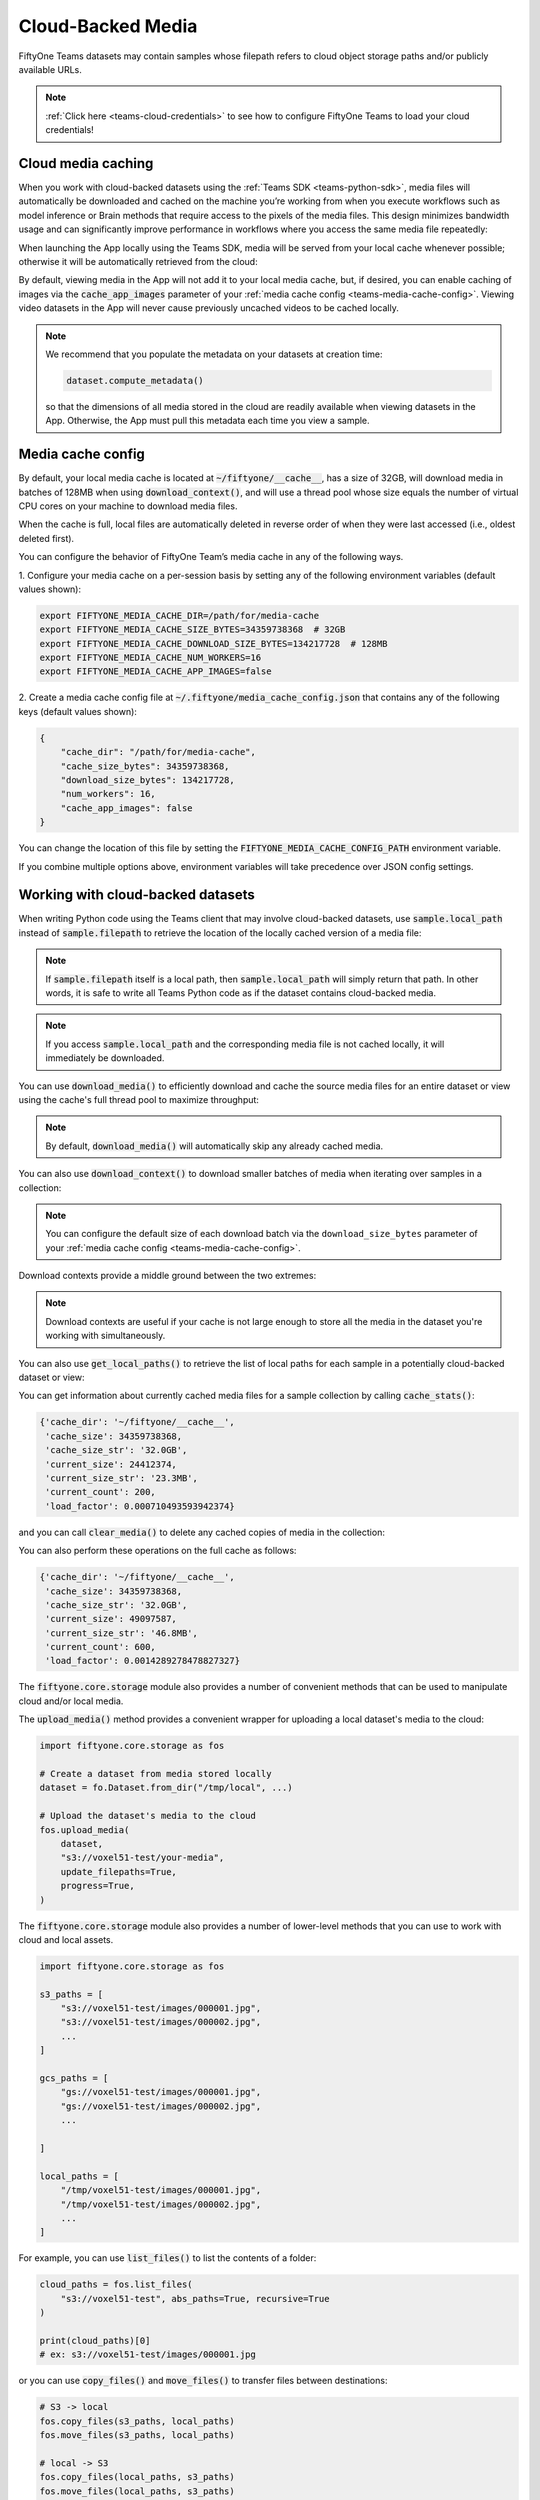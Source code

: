 .. _teams-cloud-media:

Cloud-Backed Media
==================

.. default-role:: code

FiftyOne Teams datasets may contain samples whose filepath refers to cloud
object storage paths and/or publicly available URLs.

.. note::

   :ref:`Click here <teams-cloud-credentials>` to see how to configure FiftyOne
   Teams to load your cloud credentials!

.. _teams-cloud-media-caching:

Cloud media caching
___________________

When you work with cloud-backed datasets using the
:ref:`Teams SDK <teams-python-sdk>`, media files will automatically be
downloaded and cached on the machine you’re working from when you execute
workflows such as model inference or Brain methods that require access to the
pixels of the media files. This design minimizes bandwidth usage and can
significantly improve performance in workflows where you access the same media
file repeatedly:

.. code-block:: python
    :linenos:

    import fiftyone as fo
    import fiftyone.brain as fob

    dataset = fo.load_dataset("a-teams-dataset")

    # Automatically downloads cloud media to your local cache for processing
    fob.compute_visualization(dataset, brain_key="img_viz")

When launching the App locally using the Teams SDK, media will be served from
your local cache whenever possible; otherwise it will be automatically
retrieved from the cloud:

.. code-block:: python
    :linenos:

    import fiftyone as fo

    dataset = fo.load_dataset("a-teams-dataset")

    # Any media you view will be automatically retrieved from the cloud
    session = fo.launch_app(dataset)

By default, viewing media in the App will not add it to your local media cache,
but, if desired, you can enable caching of images via the `cache_app_images`
parameter of your :ref:`media cache config <teams-media-cache-config>`. Viewing
video datasets in the App will never cause previously uncached videos to be
cached locally.

.. note::

    We recommend that you populate the metadata on your datasets at creation
    time:

    .. code-block:: python

        dataset.compute_metadata()

    so that the dimensions of all media stored in the cloud are readily
    available when viewing datasets in the App. Otherwise, the App must pull
    this metadata each time you view a sample.

.. _teams-media-cache-config:

Media cache config
__________________

By default, your local media cache is located at `~/fiftyone/__cache__`, has
a size of 32GB, will download media in batches of 128MB when using
`download_context()`, and will use a thread pool whose size equals the number
of virtual CPU cores on your machine to download media files.

When the cache is full, local files are automatically deleted in reverse order
of when they were last accessed (i.e., oldest deleted first).

You can configure the behavior of FiftyOne Team’s media cache in any of the
following ways.

1. Configure your media cache on a per-session basis by setting any of the
following environment variables (default values shown):

.. code-block:: shell

    export FIFTYONE_MEDIA_CACHE_DIR=/path/for/media-cache
    export FIFTYONE_MEDIA_CACHE_SIZE_BYTES=34359738368  # 32GB
    export FIFTYONE_MEDIA_CACHE_DOWNLOAD_SIZE_BYTES=134217728  # 128MB
    export FIFTYONE_MEDIA_CACHE_NUM_WORKERS=16
    export FIFTYONE_MEDIA_CACHE_APP_IMAGES=false

2. Create a media cache config file at `~/.fiftyone/media_cache_config.json`
that contains any of the following keys (default values shown):

.. code-block:: json

    {
        "cache_dir": "/path/for/media-cache",
        "cache_size_bytes": 34359738368,
        "download_size_bytes": 134217728,
        "num_workers": 16,
        "cache_app_images": false
    }

You can change the location of this file by setting the
`FIFTYONE_MEDIA_CACHE_CONFIG_PATH` environment variable.

If you combine multiple options above, environment variables will take
precedence over JSON config settings.

.. _teams-cloud-media-python:

Working with cloud-backed datasets
__________________________________

When writing Python code using the Teams client that may involve cloud-backed
datasets, use `sample.local_path` instead of `sample.filepath` to retrieve
the location of the locally cached version of a media file:

.. code-block:: python
    :linenos:

    import fiftyone as fo

    dataset = fo.load_dataset("a-teams-dataset")
    sample = dataset.first()

    print(sample.filepath)
    # ex: s3://voxel51-test/images/000001.jpg

    print(sample.local_path)
    # ex: ~/fiftyone/__cache__/media/s3/voxel51-test/images/000001.jpg

.. note::

    If `sample.filepath` itself is a local path, then `sample.local_path`
    will simply return that path. In other words, it is safe to write all Teams
    Python code as if the dataset contains cloud-backed media.

.. note::

    If you access `sample.local_path` and the corresponding media file is not
    cached locally, it will immediately be downloaded.

You can use `download_media()` to efficiently download and cache the source
media files for an entire dataset or view using the cache's full thread pool to
maximize throughput:

.. code-block:: python
    :linenos:

    import fiftyone as fo

    # Download media for a view
    view = dataset.shuffle().limit(10)
    view.download_media()

    # Download all media in the dataset
    dataset.download_media()

.. note::

    By default, `download_media()` will automatically skip any already cached
    media.

You can also use `download_context()` to download smaller batches of media
when iterating over samples in a collection:

.. code-block:: python
    :linenos:

    import fiftyone as fo

    dataset = fo.load_dataset("a-teams-dataset")

    # Download media using the default batching strategy
    with dataset.download_context():
        for sample in dataset:
            sample.local_path  # already downloaded

    # Download media in batches of 50MB
    with dataset.download_context(target_size_bytes=50 * 1024**2):
        for sample in dataset:
            sample.local_path  # already downloaded

.. note::

    You can configure the default size of each download batch via the
    ``download_size_bytes`` parameter of your
    :ref:`media cache config <teams-media-cache-config>`.

Download contexts provide a middle ground between the two extremes:

.. code-block:: python
    :linenos:

    # Download all media in advance
    dataset.download_media()
    for sample in dataset:
        sample.local_path  # already downloaded

    # Download individual images just in time
    for sample in dataset:
        sample.local_path   # downloads media now

.. note::

    Download contexts are useful if your cache is not large enough to store all
    the media in the dataset you're working with simultaneously.

You can also use `get_local_paths()` to retrieve the list of local paths
for each sample in a potentially cloud-backed dataset or view:

.. code-block:: python
    :linenos:

    # These methods support full datasets or views into them
    sample_collection = dataset
    # sample_collection = dataset.limit(10)

    # Retrieve the local paths for all media in a collection
    local_paths = sample_collection.get_local_paths()

    print(local_paths[0])
    # ex: ~/fiftyone/__cache__/media/s3/voxel51-test/images/000001.jpg

    # Retrieve the possibly-cloud paths for all media in a collection
    cloud_paths = sample_collection.values("filepath")

    print(cloud_paths[0])
    # ex: s3://voxel51-test/images/000001.jpg

You can get information about currently cached media files for a sample
collection by calling `cache_stats()`:

.. code-block:: python
    :linenos:

    # View cache stats for the current collection
    sample_collection.cache_stats()

.. code-block:: text

    {'cache_dir': '~/fiftyone/__cache__',
     'cache_size': 34359738368,
     'cache_size_str': '32.0GB',
     'current_size': 24412374,
     'current_size_str': '23.3MB',
     'current_count': 200,
     'load_factor': 0.000710493593942374}

and you can call `clear_media()` to delete any cached copies of media in the
collection:

.. code-block:: python
    :linenos:

    # Clear this collection's media from the cache
    sample_collection.clear_media()

You can also perform these operations on the full cache as follows:

.. code-block:: python
    :linenos:

    # View global cache stats
    print(fo.media_cache.stats())

.. code-block:: text

    {'cache_dir': '~/fiftyone/__cache__',
     'cache_size': 34359738368,
     'cache_size_str': '32.0GB',
     'current_size': 49097587,
     'current_size_str': '46.8MB',
     'current_count': 600,
     'load_factor': 0.0014289278478827327}

.. code-block:: python
    :linenos:

    # Clear the entire cache
    fo.media_cache.clear()

The `fiftyone.core.storage` module also provides a number of convenient
methods that can be used to manipulate cloud and/or local media.

The `upload_media()` method provides a convenient wrapper for uploading a local
dataset's media to the cloud:

.. code-block:: python

    import fiftyone.core.storage as fos

    # Create a dataset from media stored locally
    dataset = fo.Dataset.from_dir("/tmp/local", ...)

    # Upload the dataset's media to the cloud
    fos.upload_media(
        dataset,
        "s3://voxel51-test/your-media",
        update_filepaths=True,
        progress=True,
    )

The `fiftyone.core.storage` module also provides a number of lower-level
methods that you can use to work with cloud and local assets.

.. code-block:: python

    import fiftyone.core.storage as fos

    s3_paths = [
        "s3://voxel51-test/images/000001.jpg",
        "s3://voxel51-test/images/000002.jpg",
        ...
    ]

    gcs_paths = [
        "gs://voxel51-test/images/000001.jpg",
        "gs://voxel51-test/images/000002.jpg",
        ...

    ]

    local_paths = [
        "/tmp/voxel51-test/images/000001.jpg",
        "/tmp/voxel51-test/images/000002.jpg",
        ...
    ]

For example, you can use `list_files()` to list the contents of a folder:

.. code-block:: python

    cloud_paths = fos.list_files(
        "s3://voxel51-test", abs_paths=True, recursive=True
    )

    print(cloud_paths)[0]
    # ex: s3://voxel51-test/images/000001.jpg

or you can use `copy_files()` and `move_files()` to transfer files between
destinations:

.. code-block:: python

    # S3 -> local
    fos.copy_files(s3_paths, local_paths)
    fos.move_files(s3_paths, local_paths)

    # local -> S3
    fos.copy_files(local_paths, s3_paths)
    fos.move_files(local_paths, s3_paths)

    # S3 -> GCS
    fos.copy_files(s3_paths, gcs_paths)
    fos.move_files(s3_paths, gcs_paths)

or you can use `delete_files()` to delete assets:

.. code-block:: python

    fos.delete_files(s3_paths)
    fos.delete_files(gcs_paths)
    fos.delete_files(local_paths)

.. note::

    All of the above methods use the media cache's thread pool to maximize
    throughput.

.. _teams-cloud-api-reference:

API reference
_____________

`Dataset` methods
-----------------

.. code-block:: python

    import fiftyone as fo

    fo.Dataset.download_media?
    fo.Dataset.download_context?
    fo.Dataset.get_local_paths?
    fo.Dataset.cache_stats?
    fo.Dataset.clear_media?

.. code-block:: python

    fo.Dataset.download_media(
        self,
        media_fields=None,
        group_slices=None,
        update=False,
        skip_failures=True,
        progress=None,
    ):
        """Downloads the source media files for all samples in the collection.

        This method is only useful for collections that contain remote media.

        Any existing files are not re-downloaded, unless ``update == True`` and
        their checksums no longer match.

        Args:
            media_fields (None): a field or iterable of fields containing media
                to download. By default, all media fields in the collection's
                :meth:`app_config` are used
            group_slices (None): an optional subset of group slices for which
                to download media. Only applicable when the collection contains
                groups
            update (False): whether to re-download media whose checksums no
                longer match
            skip_failures (True): whether to gracefully continue without
                raising an error if a remote file cannot be downloaded
            progress (None): whether to render a progress bar tracking the
                progress of any downloads (True/False), use the default value
                ``fiftyone.config.show_progress_bars`` (None), or a progress
                callback function to invoke instead
        """

.. code-block:: python

    fo.Dataset.download_context(
        self,
        batch_size=None,
        target_size_bytes=None,
        media_fields=None,
        group_slices=None,
        update=False,
        skip_failures=True,
        clear=False,
        progress=None,
    ):
        """Returns a context that can be used to pre-download media in batches
        when iterating over samples in this collection.

        If no ``batch_size`` or ``target_size_bytes`` is provided, media are
        downloaded in batches of ``fo.media_cache_config.download_size_bytes``.

        Args:
            batch_size (None): a sample batch size to use for each download
            target_size_bytes (None): a target content size, in bytes, for each
                download batch. If negative, all media is downloaded in one
                batch
            media_fields (None): a field or iterable of fields containing media
                to download. By default, all media fields in the collection's
                :meth:`app_config` are used
            group_slices (None): an optional subset of group slices to download
                media for. Only applicable when the collection contains groups
            update (False): whether to re-download media whose checksums no
                longer match
            skip_failures (True): whether to gracefully continue without
                raising an error if a remote file cannot be downloaded
            clear (False): whether to clear the media from the cache when the
                context exits
            progress (None): whether to render a progress bar tracking the
                progress of any downloads (True/False), use the default value
                ``fiftyone.config.show_progress_bars`` (None), or a progress
                callback function to invoke instead
            **kwargs: valid keyword arguments for :meth:`download_media`

        Returns:
            a :class:`DownloadContext`
        """

.. code-block:: python

    fo.Dataset.get_local_paths(
        self,
        media_field="filepath",
        download=True,
        skip_failures=True,
        progress=None,
    ):
        """Returns a list of local paths to the media files in this collection.

        This method is only useful for collections that contain remote media.

        Args:
            media_field ("filepath"): the field containing the media paths
            download (True): whether to download any non-cached media files
            skip_failures (True): whether to gracefully continue without
                raising an error if a remote file cannot be downloaded
            progress (None): whether to render a progress bar tracking the
                progress of any downloads (True/False), use the default value
                ``fiftyone.config.show_progress_bars`` (None), or a progress
                callback function to invoke instead

        Returns:
            a list of local filepaths
        """

.. code-block:: python

    fo.Dataset.cache_stats(self, media_fields=None, group_slices=None):
        """Returns a dictionary of stats about the cached media files in this
        collection.

        This method is only useful for collections that contain remote media.

        Args:
            media_fields (None): a field or iterable of fields containing media
                paths. By default, all media fields in the collection's
                :meth:`app_config` are included
            group_slices (None): an optional subset of group slices to include.
                Only applicable when the collection contains groups

        Returns:
            a stats dict
        """

.. code-block:: python

    fo.Dataset.clear_media(self, media_fields=None, group_slices=None):
        """Deletes any local copies of media files in this collection from the
        media cache.

        This method is only useful for collections that contain remote media.

        Args:
            media_fields (None): a field or iterable of fields containing media
                paths to clear from the cache. By default, all media fields
                in the collection's :meth:`app_config` are cleared
            group_slices (None): an optional subset of group slices for which
                to clear media. Only applicable when the collection contains
                groups
        """

`fiftyone.core.storage`
-----------------------

.. code-block:: python

    import fiftyone.core.storage as fos

    fos.list_files?
    fos.copy_files?
    fos.move_files?
    fos.delete_files?
    fos.upload_media?

.. code-block:: python

    fos.list_files(
        dirpath,
        abs_paths=False,
        recursive=False,
        include_hidden_files=False,
        sort=True,
    ):
        """Lists the files in the given directory.

        If the directory does not exist, an empty list is returned.

        Args:
            dirpath: the path to the directory to list
            abs_paths (False): whether to return the absolute paths to the files
            recursive (False): whether to recursively traverse subdirectories
            include_hidden_files (False): whether to include dot files
            sort (True): whether to sort the list of files

        Returns:
            a list of filepaths
        """

.. code-block:: python

    fos.copy_files(inpaths, outpaths, skip_failures=False, progress=None):
        """Copies the files to the given locations.

        Args:
            inpaths: a list of input paths
            outpaths: a list of output paths
            skip_failures (False): whether to gracefully continue without
                raising an error if a remote operation fails
            progress (None): whether to render a progress bar (True/False), use the
                default value ``fiftyone.config.show_progress_bars`` (None), or a
                progress callback function to invoke instead
        """

.. code-block:: python

    fos.move_files(inpaths, outpaths, skip_failures=False, progress=None):
        """Moves the files to the given locations.

        Args:
            inpaths: a list of input paths
            outpaths: a list of output paths
            skip_failures (False): whether to gracefully continue without raising
                an error if a remote operation fails
            progress (None): whether to render a progress bar (True/False), use the
                default value ``fiftyone.config.show_progress_bars`` (None), or a
                progress callback function to invoke instead
        """

.. code-block:: python

    fos.delete_files(paths, skip_failures=False, progress=None):
        """Deletes the files from the given locations.

        For local paths, any empty directories are also recursively deleted from
        the resulting directory tree.

        Args:
            paths: a list of paths
            skip_failures (False): whether to gracefully continue without raising
                an error if a remote operation fails
            progress (None): whether to render a progress bar (True/False), use the
                default value ``fiftyone.config.show_progress_bars`` (None), or a
                progress callback function to invoke instead
        """

.. code-block:: python

    fos.upload_media(
        sample_collection,
        remote_dir,
        rel_dir=None,
        media_field="filepath",
        update_filepaths=False,
        cache=False,
        overwrite=False,
        skip_failures=False,
        progress=None,
    ):
        """Uploads the source media files for the given collection to the given
        remote directory.

        Providing a ``rel_dir`` enables writing nested subfolders within
        ``remote_dir`` matching the structure of the input collection's media. By
        default, the files are written directly to ``remote_dir`` using their
        basenames.

        Args:
            sample_collection: a
                :class:`fiftyone.core.collections.SampleCollection`
            remote_dir: a remote "folder" into which to upload
            rel_dir (None): an optional relative directory to strip from each
                filepath when constructing the corresponding remote path
            media_field ("filepath"): the field containing the media paths
            update_filepaths (False): whether to update the ``media_field`` of each
                sample in the collection to its remote path
            cache (False): whether to store the uploaded media in your local media
                cache. The supported values are:

                -   ``False`` (default): do not cache the media
                -   ``True`` or ``"copy"``: copy the media into your local cache
                -   ``"move"``: move the media into your local cache
            overwrite (False): whether to overwrite (True) or skip (False) existing
                remote files
            skip_failures (False): whether to gracefully continue without raising
                an error if a remote operation fails
            progress (None): whether to render a progress bar (True/False), use the
                default value ``fiftyone.config.show_progress_bars`` (None), or a
                progress callback function to invoke instead

        Returns:
            the list of remote paths
        """

.. _teams-annotating-cloud-media:

Annotating cloud-backed datasets with CVAT
__________________________________________

When using FiftyOne to
:ref:`annotate data with CVAT <cvat-integration>`,
you can optionally follow the instructions below to instruct CVAT to load media
directly from S3, GCS, or
`MinIO <https://github.com/openvinotoolkit/cvat/pull/4353>`_ buckets rather
than the default behavior of uploading copies of the media to the CVAT server.

First, follow
`these instructions <https://opencv.github.io/cvat/docs/manual/basics/attach-cloud-storage/>`_
to attach a cloud storage bucket to CVAT. Then, simply provide the
`cloud_manifest` parameter to
:meth:`annotate() <fiftyone.core.collections.SampleCollection.annotate>` to
specify the URL of the manifest file in your cloud bucket:

.. code-block:: python
    :linenos:

    anno_key = "cloud_annotations"

    results = dataset.annotate(
        anno_key,
        label_field="ground_truth",
        cloud_manifest="s3://voxel51/manifest.jsonl",
    )

Alternatively, if your cloud manifest has the default name `manifest.jsonl`
and exists in the root of the bucket containing the data in the sample
collection being annotated, then you can simply pass `cloud_manifest=True`:

.. code-block:: python
    :linenos:

    results = dataset.annotate(
        anno_key,
        label_field="ground_truth",
        cloud_manifest=True,
    )

.. note::

    The cloud manifest file must contain all media files in the sample
    collection being annotated.

.. _teams-annotating-cloud-media-v7:

Annotating cloud-backed datasets with V7 Darwin
_______________________________________________

When using FiftyOne to :ref:`annotate data with V7 Darwin <v7-integration>`,
you can optionally follow the instructions below to instruct V7 to load media
directly from S3, GCS, or Azure buckets rather than the default behavior of
uploading copies of the media from your local machine.

First, follow
`these instructions <https://docs.v7labs.com/docs/external-storage-configuration>`_
to configure external storage for V7. Then, simply provide the
`external_storage` parameter to
:meth:`annotate() <fiftyone.core.collections.SampleCollection.annotate>` and
specify the sluggified external storage name:

.. code-block:: python
    :linenos:

    anno_key = "cloud_annotations"

    results = dataset.annotate(
        anno_key,
        label_field="ground_truth",
        external_storage="example-darwin-storage-slug",
        ...
    )

.. _teams-annotating-cloud-media-labelbox:

Annotating cloud-backed datasets with Labelbox
______________________________________________

When using FiftyOne to
:ref:`annotate data with Labelbox <labelbox-integration>`, you can optionally
follow the instructions below to instruct Labelbox to load media directly from
S3 rather than the default behavior of uploading copies of the media.

This assumes that you have configured the
`S3 integration for Labelbox <https://docs.labelbox.com/docs/import-aws-s3-data>`_.
If so, then you can provide the `upload_media=False` keyword argument to
the :meth:`annotate() <fiftyone.core.collections.SampleCollection.annotate>`
method to pass URLs for your S3-backed media when creating Labelbox data rows.

.. code-block:: python
    :linenos:

    results = dataset.annotate(
        anno_key,
        label_field="ground_truth",
        label_type="detections",
        classes=["dog", "cat"],
        backend="labelbox",
        upload_media=False,
    )

.. note::

    Google Cloud and Azure blob support will be added in the future. Currently,
    any Google Cloud, Azure, or local media will still be uploaded to Labelbox
    as usual.

.. _teams-cloud-functions:

AWS Lambda and Google Cloud Functions
_____________________________________

FiftyOne Teams can easily be used in AWS Lambda Functions and Google Cloud
Functions.

**Requirements**

We recommend including Teams in your  function’s `requirements.txt` file by
passing your token as a build environment variable, e.g.,
`FIFTYONE_TEAMS_TOKEN` and then using the syntax below to specify the version
of the Teams client to use:

.. code-block:: text

    https://${FIFTYONE_TEAMS_TOKEN}@pypi.fiftyone.ai/packages/fiftyone-0.6.6-py3-none-any.whl

**Runtime**

Lambda/GCFs cannot use services, so you must disable the media the cache by
setting the following runtime environment variable:

.. code-block:: shell

    export FIFTYONE_MEDIA_CACHE_SIZE_BYTES=-1  # disable media cache

From there, you can configure your database URI and any necessary cloud storage
credentials via runtime environment variables as you normally would, eg:

.. code-block:: shell

    export FIFTYONE_DATABASE_URI=mongodb://...
